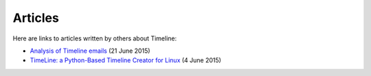 Articles
========

Here are links to articles written by others about Timeline:

* `Analysis of Timeline emails <http://rickardlindberg.me/writing/analysis-timeline-emails/>`_ (21 June 2015)

* `TimeLine: a Python-Based Timeline Creator for Linux <http://www.maketecheasier.com/python-timeline-creator-linux/>`_ (4 June 2015)
